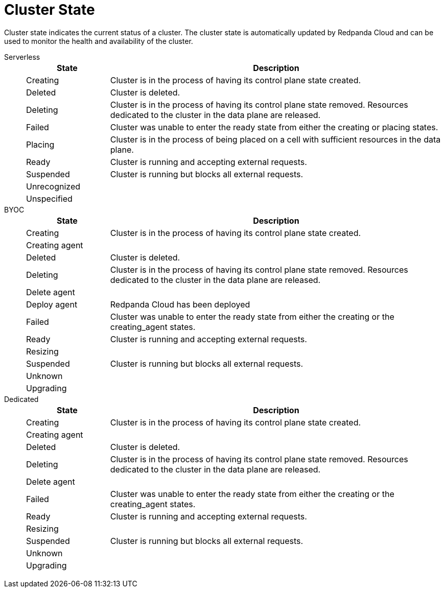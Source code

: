 = Cluster State
:description: Learn about the current status of a cluster.

Cluster state indicates the current status of a cluster. The cluster state is automatically updated by Redpanda Cloud and can be used to monitor the health and availability of the cluster.

[tabs]
=====
Serverless::
+
--
[cols="1,4",options="header"]
|===
|State |Description
|Creating |Cluster is in the process of having its control plane state created.
|Deleted |Cluster is deleted.
|Deleting |Cluster is in the process of having its control plane state removed. Resources dedicated to the cluster in the data plane are released.
|Failed |Cluster was unable to enter the ready state from either the creating or placing states.
|Placing |Cluster is in the process of being placed on a cell with sufficient resources in the data plane.
|Ready |Cluster is running and accepting external requests.
|Suspended |Cluster is running but blocks all external requests.
|Unrecognized |
|Unspecified |
|===
--
BYOC::
+
--
[cols="1,4",options="header"]
|===
|State |Description
|Creating |Cluster is in the process of having its control plane state created.
|Creating agent |
|Deleted |Cluster is deleted.
|Deleting |Cluster is in the process of having its control plane state removed. Resources dedicated to the cluster in the data plane are released.
|Delete agent |
|Deploy agent |Redpanda Cloud has been deployed
|Failed |Cluster was unable to enter the ready state from either the creating or the creating_agent states.
|Ready |Cluster is running and accepting external requests.
|Resizing |
|Suspended |Cluster is running but blocks all external requests.
|Unknown |
|Upgrading |
|===
--
Dedicated::
+
--
[cols="1,4",options="header"]
|===
|State |Description
|Creating |Cluster is in the process of having its control plane state created.
|Creating agent |
|Deleted |Cluster is deleted.
|Deleting |Cluster is in the process of having its control plane state removed. Resources dedicated to the cluster in the data plane are released.
|Delete agent |
|Failed |Cluster was unable to enter the ready state from either the creating or the creating_agent states.
|Ready |Cluster is running and accepting external requests.
|Resizing |
|Suspended |Cluster is running but blocks all external requests.
|Unknown |
|Upgrading |
|===
--
=====